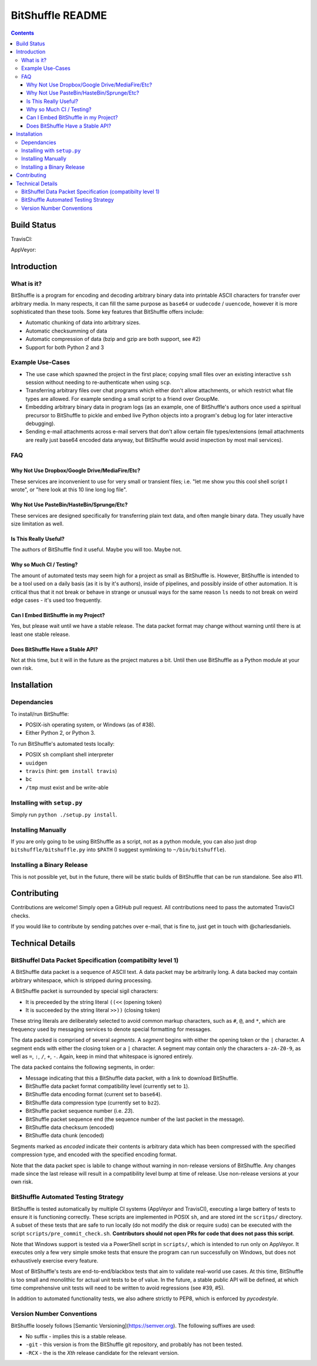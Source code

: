 #################
BitShuffle README
#################

.. contents::

Build Status
============

TravisCI:

.. image:: https://travis-ci.org/charlesdaniels/bitshuffle.svg?branch=master
    :target: https://travis-ci.org/charlesdaniels/bitshuffle

AppVeyor:

.. image:: https://ci.appveyor.com/api/projects/status/h7h2a8ltcxkk4926?svg=true
   :target: https://ci.appveyor.com/project/charlesdaniels/bitshuffle

Introduction
============

What is it?
-----------

BitShuffle is a program for encoding and decoding arbitrary binary data into
printable ASCII characters for transfer over arbitrary media. In many respects,
it can fill the same purpose as ``base64`` or ``uudecode`` / ``uuencode``,
however it is more sophisticated than these tools. Some key features that
BitShuffle offers include:

* Automatic chunking of data into arbitrary sizes.

* Automatic checksumming of data

* Automatic compression of data (bzip and gzip are both support, see #2)

* Support for both Python 2 and 3

Example Use-Cases
-----------------

* The use case which spawned the project in the first place; copying small
  files over an existing interactive ``ssh`` session without needing to
  re-authenticate when using ``scp``.

* Transferring arbitrary files over chat programs which either don't allow
  attachments, or which restrict what file types are allowed. For example
  sending a small script to a friend over GroupMe.

* Embedding arbitrary binary data in program logs (as an example, one of
  BitShuffle's authors once used a spiritual precursor to BitShuffle to pickle
  and embed live Python objects into a program's debug log for later
  interactive debugging).

* Sending e-mail attachments across e-mail servers that don't allow certain
  file types/extensions (email attachments are really just base64 encoded
  data anyway, but BitShuffle would avoid inspection by most mail services).

FAQ
---


Why Not Use Dropbox/Google Drive/MediaFire/Etc?
~~~~~~~~~~~~~~~~~~~~~~~~~~~~~~~~~~~~~~~~~~~~~~~~

These services are inconvenient to use for very small or transient files; i.e.
"let me show you this cool shell script I wrote", or "here look at this 10 line
long log file".


Why Not Use PasteBin/HasteBin/Sprunge/Etc?
~~~~~~~~~~~~~~~~~~~~~~~~~~~~~~~~~~~~~~~~~~~

These services are designed specifically for transferring plain text data, and
often mangle binary data. They usually have size limitation as well.

Is This Really Useful?
~~~~~~~~~~~~~~~~~~~~~~

The authors of BitShuffle find it useful. Maybe you will too. Maybe not.

Why so Much CI / Testing?
~~~~~~~~~~~~~~~~~~~~~~~~~

The amount of automated tests may seem high for a project as small as
BitShuffle is. However, BitShuffle is intended to be a tool used on a daily
basis (as it is by it's authors), inside of pipelines, and possibly inside of
other automation. It is critical thus that it not break or behave in strange or
unusual ways for the same reason ``ls`` needs to not break on weird edge cases
- it's used too frequently.

Can I Embed BitShuffle in my Project?
~~~~~~~~~~~~~~~~~~~~~~~~~~~~~~~~~~~~~

Yes, but please wait until we have a stable release. The data packet format may
change without warning until there is at least one stable release.

Does BitShuffle Have a Stable API?
~~~~~~~~~~~~~~~~~~~~~~~~~~~~~~~~~~

Not at this time, but it will in the future as the project matures a bit. Until
then use BitShuffle as a Python module at your own risk.

Installation
============

Dependancies
------------

To install/run BitShuffle:

* POSIX-ish operating system, or Windows (as of #38).

* Either Python 2, or Python 3.

To run BitShuffle's automated tests locally:

* POSIX ``sh`` compliant shell interpreter
* ``uuidgen``
* ``travis`` (hint: ``gem install travis``)
* ``bc``
* ``/tmp`` must exist and be write-able

Installing with ``setup.py``
----------------------------

Simply run ``python ./setup.py install``.

Installing Manually
-------------------

If you are only going to be using BitShuffle as a script, not as a python
module, you can also just drop ``bitshuffle/bitshuffle.py`` into ``$PATH`` (I
suggest symlinking to ``~/bin/bitshuffle``).

Installing a Binary Release
---------------------------

This is not possible yet, but in the future, there will be static builds of
BitShuffle that can be run standalone. See also #11.

Contributing
============

Contributions are welcome! Simply open a GitHub pull request. All contributions
need to pass the automated TravisCI checks.

If you would like to contribute by sending patches over e-mail, that is fine
to, just get in touch with @charlesdaniels.

Technical Details
=================


BitShuffel Data Packet Specification (compatibilty level 1)
-----------------------------------------------------------

A BitShuffle data packet is a sequence of ASCII text. A data packet may be
arbitrarily long. A data backed may contain arbitrary whitespace, which is
stripped during processing.

A BitShuffle packet is surrounded by special sigil characters:

* It is preceeded by the string literal ``((<<`` (opening token)
* It is succeeded by the string literal ``>>))`` (closing token)

These string literals are deliberately selected to avoid common markup
characters, such as ``#``, ``@``, and ``*``, which are frequency used by
messaging services to denote special formatting for messages.

The data packed is comprised of several *segments*. A *segment* begins with
either the opening token or the ``|`` character. A segment ends with either the
closing token or a ``|`` character. A segment may contain only the characters
``a-zA-Z0-9``, as well as ``=``, ``:``, ``/``, ``+``, ``-``. Again, keep in mind that
whitespace is ignored entirely.

The data packed contains the following segments, in order:

* Message indicating that this a BitShuffle data packet, with a link to
  download BitShuffle.
* BitShuffle data packet format compatibility level (currently set to ``1``).
* BitShuffle data encoding format (current set to ``base64``).
* BitShuffle data compression type (currently set to ``bz2``).
* BitShuffle packet sequence number (i.e. `23`).
* BitShuffle packet sequence end (the sequence number of the last packet in the
  message).
* BitShuffle data checksum (encoded)
* BitShuffle data chunk (encoded)

Segments marked as *encoded* indicate their contents is arbitrary data which
has been compressed with the specified compression type, and encoded with the
specified encoding format.

Note that the data packet spec is labile to change without warning in
non-release versions of BitShuffle. Any changes made since the last release
will result in a compatibility level bump at time of release. Use non-release
versions at your own risk.

BitShuffle Automated Testing Strategy
-------------------------------------

BitShuffle is tested automatically by multiple CI systems (AppVeyor and
TravisCI), executing a large battery of tests to ensure it is functioning
correctly. These scripts are implemented in POSIX ``sh``, and are stored int
the ``scritps/`` directory. A subset of these tests that are safe to run
locally (do not modify the disk or require ``sudo``) can be executed with the
script ``scripts/pre_commit_check.sh``. **Contributors should not open PRs for
code that does not pass this script**.

Note that Windows support is tested via a PowerShell script in ``scripts/``,
which is intended to run only on AppVeyor. It executes only a few very simple
smoke tests that ensure the program can run successfully on Windows, but does
not exhaustively exercise every feature.

Most of BitShuffle's tests are end-to-end/blackbox tests that aim to validate
real-world use cases. At this time, BitShuffle is too small and monolithic for
actual unit tests to be of value. In the future, a stable public API will be
defined, at which time comprehensive unit tests will need to be written to
avoid regressions (see #39, #5).

In addition to automated functionality tests, we also adhere strictly to PEP8,
which is enforced by `pycodestyle`.

Version Number Conventions
--------------------------

BitShuffle loosely follows [Semantic Versioning](https://semver.org). The
following suffixes are used:

* No suffix - implies this is a stable release.

* ``-git`` - this version is from the BitShuffle git repository, and probably
  has not been tested.

* ``-RCX`` - the is the `Xth` release candidate for the relevant version.

